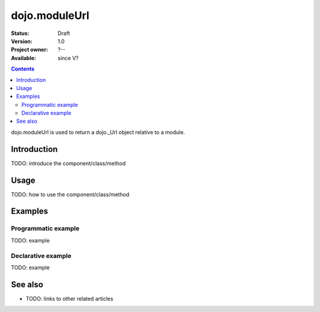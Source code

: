 .. _dojo/moduleUrl:

dojo.moduleUrl
==============

:Status: Draft
:Version: 1.0
:Project owner: ?--
:Available: since V?

.. contents::
   :depth: 2

dojo.moduleUrl is used to return a dojo._Url object relative to a module.


============
Introduction
============

TODO: introduce the component/class/method


=====
Usage
=====

TODO: how to use the component/class/method

.. code-block :: javascript
 :linenos:

 <script type="text/javascript">
   // your code
 </script>



========
Examples
========

Programmatic example
--------------------

TODO: example

Declarative example
-------------------

TODO: example


========
See also
========

* TODO: links to other related articles

